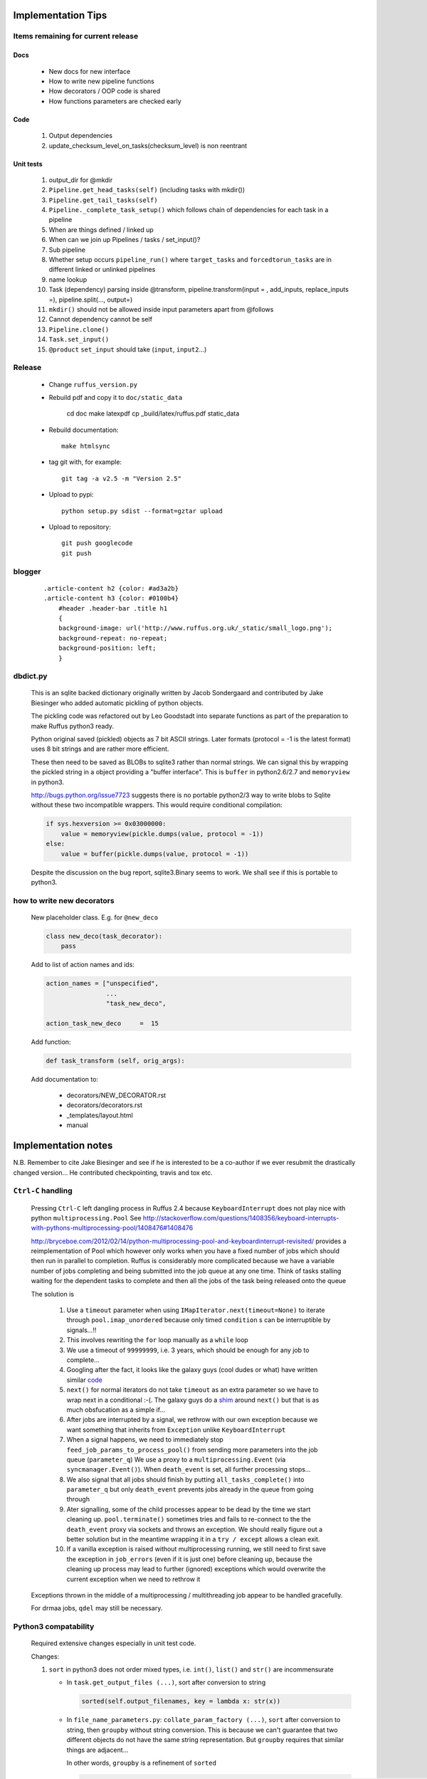##########################################
Implementation Tips
##########################################

******************************************************************************
Items remaining for current release
******************************************************************************
======================================================================================================
Docs
======================================================================================================
    * New docs for new interface
    * How to write new pipeline functions
    * How decorators / OOP code is shared
    * How functions parameters are checked early

======================================================================================================
Code
======================================================================================================
    #. Output dependencies
    #. update_checksum_level_on_tasks(checksum_level) is non reentrant

======================================================================================================
Unit tests
======================================================================================================
    #. output_dir for @mkdir
    #. ``Pipeline.get_head_tasks(self)`` (including tasks with mkdir())
    #. ``Pipeline.get_tail_tasks(self)``
    #. ``Pipeline._complete_task_setup()`` which follows chain of dependencies for each task in a pipeline
    #. When are things defined / linked up
    #. When can we join up Pipelines / tasks / set_input()?
    #.  Sub pipeline
    #.  Whether setup occurs ``pipeline_run()`` where ``target_tasks`` and ``forcedtorun_tasks`` are in different linked or unlinked pipelines
    #. name lookup
    #. Task (dependency) parsing inside @transform, pipeline.transform(input = , add_inputs, replace_inputs =), pipeline.split(..., output=)
    #. ``mkdir()`` should not be allowed inside input parameters apart from @follows
    #. Cannot dependency cannot be self
    #. ``Pipeline.clone()``
    #. ``Task.set_input()``
    #. ``@product`` ``set_input`` should take (``input``, ``input2``...)




******************************************************************************
Release
******************************************************************************

    * Change ``ruffus_version.py``

    * Rebuild pdf and copy it to ``doc/static_data``

        cd doc
        make latexpdf
        cp _build/latex/ruffus.pdf static_data

    * Rebuild documentation::

        make htmlsync

    * tag git with, for example::

        git tag -a v2.5 -m "Version 2.5"


    * Upload to pypi::

        python setup.py sdist --format=gztar upload

    * Upload to repository::

        git push googlecode
        git push

******************************************************************************
blogger
******************************************************************************

    ::


        .article-content h2 {color: #ad3a2b}
        .article-content h3 {color: #0100b4}
            #header .header-bar .title h1
            {
            background-image: url('http://www.ruffus.org.uk/_static/small_logo.png');
            background-repeat: no-repeat;
            background-position: left;
            }


******************************************************************************
dbdict.py
******************************************************************************

    This is an sqlite backed dictionary originally written by Jacob Sondergaard and
    contributed by Jake Biesinger who added automatic pickling of python objects.

    The pickling code was refactored out by Leo Goodstadt into separate functions as
    part of the preparation to make Ruffus python3 ready.

    Python original saved (pickled) objects as 7 bit ASCII strings. Later formats
    (protocol = -1 is the latest format) uses 8 bit strings and are rather more efficient.

    These then need to be saved as BLOBs to sqlite3 rather than normal strings. We
    can signal this by wrapping the pickled string in a object providing a "buffer interface".
    This is ``buffer`` in python2.6/2.7 and ``memoryview`` in python3.

    http://bugs.python.org/issue7723 suggests there is no portable python2/3 way to write
    blobs to Sqlite without these two incompatible wrappers.
    This would require conditional compilation:

    .. code-block:: python

        if sys.hexversion >= 0x03000000:
            value = memoryview(pickle.dumps(value, protocol = -1))
        else:
            value = buffer(pickle.dumps(value, protocol = -1))


    Despite the discussion on the bug report, sqlite3.Binary seems to work.
    We shall see if this is portable to python3.

******************************************************************************
how to write new decorators
******************************************************************************


    New placeholder class. E.g. for ``@new_deco``

    .. code-block:: python

        class new_deco(task_decorator):
            pass

    Add to list of action names and ids:

    .. code-block:: python

        action_names = ["unspecified",
                        ...
                        "task_new_deco",

        action_task_new_deco     =  15

    Add function:

    .. code-block:: python

        def task_transform (self, orig_args):


    Add documentation to:

        * decorators/NEW_DECORATOR.rst
        * decorators/decorators.rst
        * _templates/layout.html
        * manual




##########################################
Implementation notes
##########################################

N.B. Remember to cite Jake Biesinger and see if he is interested to be a co-author if we ever resubmit the drastically changed version...
He contributed checkpointing, travis and tox etc.

.. _todo.misfeatures:

********************************************************************************************************
``Ctrl-C`` handling
********************************************************************************************************

    Pressing ``Ctrl-C`` left dangling process in Ruffus 2.4 because ``KeyboardInterrupt`` does not play nice with python ``multiprocessing.Pool``
    See http://stackoverflow.com/questions/1408356/keyboard-interrupts-with-pythons-multiprocessing-pool/1408476#1408476

    http://bryceboe.com/2012/02/14/python-multiprocessing-pool-and-keyboardinterrupt-revisited/ provides a reimplementation of Pool which
    however only works when you have a fixed number of jobs which should then run in parallel to completion. Ruffus is considerably more
    complicated because we have a variable number of jobs completing and being submitted into the job queue at any one time. Think
    of tasks stalling waiting for the dependent tasks to complete and then all the jobs of the task being released onto the queue

    The solution is

        #. Use a ``timeout`` parameter when using ``IMapIterator.next(timeout=None)`` to iterate through ``pool.imap_unordered`` because only timed ``condition`` s can be interruptible by signals...!!
        #. This involves rewriting the ``for`` loop manually as a ``while`` loop
        #. We use a timeout of ``99999999``, i.e. 3 years, which should be enough for any job to complete...
        #. Googling after the fact, it looks like the galaxy guys (cool dudes or what) have written similar `code  <https://galaxy-dist.readthedocs.org/en/latest/_modules/galaxy/objectstore/s3_multipart_upload.html>`__
        #. ``next()`` for normal iterators do not take ``timeout`` as an extra parameter so we have to wrap next in a conditional :-(. The galaxy guys do a `shim  <http://en.wikipedia.org/wiki/Shim_(computing)>`__ around ``next()`` but that is as much obsfucation as a simple if...
        #. After jobs are interrupted by a signal, we rethrow with our own exception because we want something that inherits from ``Exception`` unlike ``KeyboardInterrupt``
        #. When a signal happens, we need to immediately stop ``feed_job_params_to_process_pool()`` from sending more parameters into the job queue (``parameter_q``)
           We use a proxy to a ``multiprocessing.Event`` (via ``syncmanager.Event()``). When ``death_event`` is set, all further processing stops...
        #. We also signal that all jobs should finish by putting ``all_tasks_complete()`` into ``parameter_q`` but only ``death_event`` prevents jobs already in the queue from going through
        #. Ater signalling, some of the child processes appear to be dead by the time we start cleaning up. ``pool.terminate()`` sometimes tries and fails to
           re-connect to the the ``death_event`` proxy via sockets and throws an exception. We should really figure out a better solution but in the meantime
           wrapping it in a ``try / except`` allows a clean exit.
        #. If a vanilla exception is raised without multiprocessing running, we still need to first save the exception in ``job_errors`` (even if it is just one) before
           cleaning up, because the cleaning up process may lead to further (ignored) exceptions which would overwrite the current exception when we need to rethrow it


    Exceptions thrown in the middle of a multiprocessing / multithreading job appear to be handled gracefully.

    For drmaa jobs, ``qdel`` may still be necessary.


******************************************************************************
Python3 compatability
******************************************************************************

    Required extensive changes especially in unit test code.

    Changes:

    1. ``sort`` in python3 does not order mixed types, i.e. ``int()``, ``list()`` and ``str()`` are incommensurate

       * In ``task.get_output_files (...)``, sort after conversion to string

         .. code-block:: python

           sorted(self.output_filenames, key = lambda x: str(x))

       * In ``file_name_parameters.py``: ``collate_param_factory (...)``, ``sort`` after conversion to string, then ``groupby`` without string conversion. This is
         because we can't guarantee that two different objects do not have the same string representation. But ``groupby`` requires that similar things are adjacent...

         In other words, ``groupby`` is a refinement of ``sorted``

         .. code-block:: python

           for output_extra_params, grouped_params in groupby(sorted(io_params_iter, key = get_output_extras_str), key = get_output_extras):
               pass

    2. ``print()`` is a function

       .. code-block:: python

            from __future__ import print_function

    3. ``items()`` only returns a list in python2. Rewrite ``dict.iteritems()`` whenever this might cause a performance bottleneck
    4. ``zip`` and ``map`` return iterators. Conditionally import in python2

       .. code-block:: python

            import sys
            if sys.hexversion < 0x03000000:
                from future_builtins import zip, map

    5. ``cPickle->pickle`` ``CStringIO->io`` need to be conditionally imported

       .. code-block:: python

            try:
                import StringIO as io
            except:
                import io as io


    6. ``map`` code can be changed to list comprehensions. Use ``2to3`` to do heavy lifting

    7. All normal strings are unicode in python3. Have to use ``bytes`` to support 8-bit char arrays.
       Normally, this means that ``str`` "just works". However, to provide special handling of
       both 8-bit and unicode strings in python2, we often need to check for ``isinstance(xxx, basestring)``.

       We need to conditionally define:

       .. code-block:: python

            if sys.hexversion >= 0x03000000:
                # everything is unicode in python3
                path_str_type = str
            else:
                path_str_type = basestring

            # further down...
            if isinstance(compiled_regex, path_str_type):
                pass



******************************************************************************
Refactoring: parameter handling
******************************************************************************

    Though the code is still split in a not very sensible way between ``ruffus_utility.py``, ``file_name_parameters.py`` and ``task.py``,
        some rationalisation has taken place, and comments added so further refactoring can be made more easily.

    Common code for::

        file_name_parameters.split_ex_param_factory()
        file_name_parameters.transform_param_factory()
        file_name_parameters.collate_param_factory()

    has been moved to ``file_name_parameters.py.yield_io_params_per_job()``


    unit tests added to ``test_file_name_parameters.py`` and ``test_ruffus_utility.py``




******************************************************************************
``formatter``
******************************************************************************
    ``get_all_paths_components(paths, regex_str)`` in ``ruffus_utility.py``

    Input files names are first squished into a flat list of files.
    ``get_all_paths_components()`` returns both the regular expression matches and the break down of the path.

    In case of name clashes, the classes with higher priority override:

        1) Captures by name
        2) Captures by index
        3) Path components:
            'ext' = extension with dot
            'basename' = file name without extension
            'path' = path before basename, not ending with slash
            'subdir' = list of directories starting with the most nested and ending with the root (if normalised)
            'subpath' = list of 'path' with successive directories removed starting with the most nested and ending with the root (if normalised)

        E.g.  ``name = '/a/b/c/sample1.bam'``, ``formatter=r"(.*)(?P<id>\d+)\.(.+)")`` returns:

        .. code-block:: python

                0:          '/a/b/c/sample1.bam',           // Entire match captured by index
                1:          '/a/b/c/sample',                // captured by index
                2:          'bam',                          // captured by index
                'id':       '1'                             // captured by name
                'ext':      '.bam',
                'subdir':   ['c', 'b', 'a', '/'],
                'subpath':  ['/a/b/c', '/a/b', '/a', '/'],
                'path':     '/a/b/c',
                'basename': 'sample1',


    The code is in ``ruffus_utility.py``:

    .. code-block:: python

        results = get_all_paths_components(paths, regex_str)
        string.format(results[2])


    All the magic is hidden inside black boxes ``filename_transform`` classes:

    .. code-block:: python


        class t_suffix_filename_transform(t_filename_transform):
        class t_regex_filename_transform(t_filename_transform):
        class t_format_filename_transform(t_filename_transform):

===================================================
``formatter()``: ``regex()`` and ``suffix()``
===================================================


    The previous behaviour with regex() where mismatches fail even if no substitution is made is retained by the use of ``re.subn()``.
    This is a corner case but I didn't want user code to break

    .. code-block:: python

        # filter on ".txt"
        input_filenames = ["a.wrong", "b.txt"]
        regex("(.txt)$")

        # fails, no substitution possible
        r"\1"

        # fails anyway even through regular expression matches not referenced...
        r"output.filename"


************************************************************************************************************************************************************
@product()
************************************************************************************************************************************************************

    * Use combinatoric generators from itertools and keep that naming scheme
    * Put all new generators in an ``combinatorics`` submodule namespace to avoid breaking user code. (They can imported if necessary.)
    * test code in test/test_combinatorics.py
    * The ``itertools.product(repeat)`` parameter doesn't make sense for Ruffus and will not be used
    * Flexible number of pairs of ``task`` / ``glob`` / file names + ``formatter()``
    * Only ``formatter([OPTIONAl_REGEX])`` provides the necessary flexibility to construct the output so we won't bother with suffix and regex

    * Similar to ``@transform`` but with extra level of nested-ness

    Retain same code for ``@product`` and ``@transform`` by adding an additional level of indirection:
        * generator wrap around ``get_strings_in_nested_sequence`` to convert nested input parameters either to a single flat list of file names or to nested lists of file names

          .. code-block:: python

              file_name_parameters.input_param_to_file_name_list (input_params)
              file_name_parameters.list_input_param_to_file_name_list (input_params)

        * ``t_file_names_transform`` class which stores a list of regular expressions, one for each ``formatter()`` object corresponding to a single set of input parameters

          .. code-block:: python

            t_formatter_file_names_transform
            t_nested_formatter_file_names_transform

        * string substitution functions which will apply a list of ``formatter`` changes

          .. code-block:: python

                ruffus.utility.t_formatter_replace()
                ruffus.utility.t_nested_formatter_replace()

        * ``ruffus_uilility.swap_doubly_nested_order()`` makes the syntax / implementation very orthogonal

************************************************************************************************************************************************************
``@permutations(...),`` ``@combinations(...),`` ``@combinations_with_replacement(...)``
************************************************************************************************************************************************************

    Similar to ``@product`` extra level of nested-ness is self versus self

    Retain same code for ``@product``
        * forward to a sinble ``file_name_parameters.combinatorics_param_factory()``
        * use ``combinatorics_type`` to dispatch to ``combinatorics.permutations``, ``combinatorics.combinations`` and ``combinatorics.combinations_with_replacement``
        * use ``list_input_param_to_file_name_list`` from ``file_name_parameters.product_param_factory()``



************************************************************************************************************************************************************
drmaa alternatives
************************************************************************************************************************************************************

    Alternative, non-drmaa polling code at

    https://github.com/bjpop/rubra/blob/master/rubra/cluster_job.py



************************************************************************************************************************************************************
Task completion monitoring
************************************************************************************************************************************************************

===================================================
 How easy is it to abstract out the database?
===================================================

    * The database is Jacob Sondergaard's ``dbdict`` which is a nosql / key-value store wrapper around sqlite
        .. code-block:: python

            job_history = dbdict.open(RUFFUS_HISTORY_FILE, picklevalues=True)

    * The key is the output file name, so it is important not to confuse Ruffus by having different tasks generate the same output file!
    * Is it possible to abstract this so that **jobs** get timestamped as well?
    * If we should ever want to abstract out ``dbdict``, we need to have a similar key-value store class,
      and make sure that a single instance of ``dbdict`` is used through ``pipeline_run`` which is passed up
      and down the function call chain. ``dbdict`` would then be drop-in replaceable by our custom (e.g. flat-file-based) dbdict alternative.


    To peek into the database:

        .. code-block:: bash

            $ sqlite3 .ruffus_history.sqlite
            sqlite> .tables
            data
            sqlite> .schema data
            CREATE TABLE data (key PRIMARY KEY,value);
            sqlite> select key from data order by key;

======================================================================================================
 Can we query the database, get Job history / stats?
======================================================================================================

        Yes, if we write a function to read and dump the entire database but this is only useful with timestamps and task names. See below

======================================================================================================
  What are the run time performance implications?
======================================================================================================

  Should be fast: a single db connection is created and used inside ``pipeline_run``,  ``pipeline_printout``,  ``pipeline_printout_graph``

===================================================
  Avoid pauses between tasks
===================================================

    Allows Ruffus to avoid adding an extra 1 second pause between tasks to guard against file systems with low timestamp granularity.

        * If the local file time looks to be in sync with the underlying file system, saved system time is used instead of file timestamps

******************************************************************************************
``@mkdir(...),``
******************************************************************************************

    * ``mkdir`` continues to work seamlessly inside ``@follows`` but also as its own decorator ``@mkdir`` due to the original happy orthogonal design
    * fixed bug in checking so that Ruffus does't blow up if non strings are in the output (number...)
    * note: adding the decorator to a previously undecorated function might have unintended consequences. The undecorated function turns into a zombie.
    * fixed ugly bug in ``pipeline_printout`` for printing single line output
    * fixed description and printout indent



******************************************************************************
Parameter handling
******************************************************************************

======================================================================================================
 Current design
======================================================================================================

    Parameters in Ruffus v 2.x are obtained using a "pull" model.

    Each task has its self.param_generator_func()
    This is an iterator function which yields ``param`` and ``descriptive_param`` per iteration:

    .. code-block:: python

        for param, descriptive_param in self.param_generator_func(runtime_data):
            pass


     ``param`` and ``descriptive_param`` are basically the same except that globs are not expanded in ``descriptive_param`` because
     they are used for display.


    The iterator functions have all the state they need to generate their input, output and extra parameters
    (only ``runtime_data``) is added at run time.
    These closures are generated as nested functions inside "factory" functions defined in ``file_name_parameters.py``

    Each task type has its own factory function. For example:

        .. code-block:: python

            args_param_factory (orig_args)
            files_param_factory (input_files_task_globs, flatten_input, do_not_expand_single_job_tasks, output_extras)
            split_param_factory (input_files_task_globs, output_files_task_globs, *extra_params)
            merge_param_factory (input_files_task_globs, output_param, *extra_params)
            originate_param_factory (list_output_files_task_globs, extras)


    The following factory files delegate most of their work to ``yield_io_params_per_job``:

        to support:

            * ``inputs()``, ``add_inputs()`` input parameter supplementing
            * extra inputs, outputs, extra parameter replacement with ``suffix()``, ``regex()`` and ``formatter``

        .. code-block:: python

            collate_param_factory       (input_files_task_globs,      flatten_input,                              file_names_transform, extra_input_files_task_globs, replace_inputs, output_pattern,          *extra_specs)
            transform_param_factory     (input_files_task_globs,      flatten_input,                              file_names_transform, extra_input_files_task_globs, replace_inputs, output_pattern,          *extra_specs)
            combinatorics_param_factory (input_files_task_globs,      flatten_input, combinatorics_type, k_tuple, file_names_transform, extra_input_files_task_globs, replace_inputs, output_pattern,          *extra_specs)
            subdivide_param_factory     (input_files_task_globs,      flatten_input,                              file_names_transform, extra_input_files_task_globs, replace_inputs, output_files_task_globs, *extra_specs)
            product_param_factory       (list_input_files_task_globs, flatten_input,                              file_names_transform, extra_input_files_task_globs, replace_inputs, output_pattern,          *extra_specs)


            yield_io_params_per_job (input_params, file_names_transform, extra_input_files_task_globs, replace_inputs, output_pattern, extra_specs, runtime_data, iterator, expand_globs_in_output = False):


        #. The first thing they do is to get a list of input parameters, either directly, or by expanding globs or by query upstream tasks:

            .. code-block:: python

                file_names_from_tasks_globs(files_task_globs, runtime_data, do_not_expand_single_job_tasks = True_if_split_or_merge)

            .. note ::

                ``True_if_split_or_merge`` is a wierd parameter which directly queries the upstream dependency for its output files if it is a single task...

                This is legacy code. Probably should be refactored out of existence...


        #. They then convert the input parameters to a flattened list of file names (passing through unchanged the original input parameters structure)

            .. code-block:: python

                input_param_to_file_name_list()
                # combinatorics and product call:
                list_input_param_to_file_name_list()

            This is done at the iterator level because the combinatorics decorators do not have just a
            list of input parameters (They have combinations, permutations, products of
            input parameters etc) but a list of lists of input parameters.

            transform, collate, subdivide => list of strings.
            combinatorics / product       => list of lists of strings

        #. ``yield_io_params_per_job`` yields pairs of param sets by

            * Replacing or supplementing input parameters for the indicator objects ``inputs()`` and ``add_inputs()``
            * Expanding extra parameters
            * Expanding output parameters (with or without expanding globs)

            In each case:
                * If these contains objects which look like strings, we do regular expression / file component substitution
                * If they contain tasks, these are queries for output files


            .. note ::

                This should be changed:

                If the flattened list of input file names is empty, ie. if the input parameters
                contain just other stuff, then the entire parameter is ignored.

======================================================================================================
 Handling file names
======================================================================================================

    All strings in input (or output parameters) are treated as file names unless they are wrapped
    with ``output_from`` in which case they are ``Task``, ``Pipeline`` or function names.

    A list of strings for ready for substitution to output parameters is obtained from the
    ``ruffus_utility.get_strings_in_flattened_sequence()``

    This is called from:

        file_name_parameters

            (1) Either to check that input files exist:
                ``check_input_files_exist()``
                ``needs_update_check_directory_missing()``
                ``needs_update_check_exist()``
                ``needs_update_check_modify_time()``

            (2) Or to generate parameters from the various param factories

                ``product_param_factory()``
                ``transform_param_factory()``
                ``collate_param_factory()``
                ``combinatorics_param_factory()``
                ``subdivide_param_factory()``

            These first call ``file_names_from_tasks_globs()`` to get the input parameters,
            then pass a flattened list of strings to ``yield_io_params_per_job()``

                -> ``file_names_from_tasks_globs()``
                -> ``yield_io_params_per_job(`` ``input_param_to_file_name_list()`` / ``list_input_param_to_file_name_list()`` ``)``


        task

            (3) to obtain a list of file names to ``touch``

                ``job_wrapper_io_files``

            (4) to make directories

                ``job_wrapper_mkdir``

            (5) update / remove files in ``job_history`` if job succeeded or failed

                ``pipeline_run``


======================================================================================================
 Refactor to handle input parameter objects with ruffus_params() functions
======================================================================================================

    We want to expand objects with ruffus_params *only* when doing output parameter
    substitution, i.e. Case (2) above. They are not file names: cases (1), (3), (4), (5).

    Therefore: Expand in ``file_names_from_tasks_globs()`` which also handles
    ``inputs()`` and ``add_inputs`` and ``@split`` outputs.

======================================================================================================
 Refactor to handle formatter() replacement with "{EXTRAS[0][1][3]}" and "[INPUTS[1][2]]"
======================================================================================================

    Non-recursive Substitution in all:

        construct new list where each item is replaced referring to the original and then assign

        extra_inputs()      "[INPUTS[1][2]]" refers to the original input
        output / extras     "[INPUTS[1][2]]" refers to substituted input


    In addition to the flattened input paramters, we need to pass in the unflattened input and extra parameters

    In ``file_name_parameters.py.``: ``yield_io_params_per_job``

        From:
        .. code-block:: python

            extra_inputs = extra_input_files_task_globs.file_names_transformed (filenames, file_names_transform)
            extra_params = tuple( file_names_transform.substitute(filenames, p) for p in extra_specs)
            output_pattern_transformed = output_pattern.file_names_transformed (filenames, file_names_transform)
            output_param = file_names_transform.substitute_output_files(filenames, output_pattern)

        To:
        .. code-block:: python

            extra_inputs = extra_input_files_task_globs.file_names_transformed (orig_input_param, extra_specs, filenames, file_names_transform)
            extra_params = tuple( file_names_transform.substitute(input_param, extra_specs, filenames, p) for p in extra_specs)
            output_pattern_transformed = output_pattern.file_names_transformed (input_param, extra_specs, filenames, file_names_transform)
            output_param = file_names_transform.substitute_output_files(input_param, extra_specs, filenames, output_pattern)

    In other words, we need two extra parameters for inputs and extras

        .. code-block:: python

            class t_file_names_transform(object):
                def substitute (self, input_param, extra_param, starting_file_names, pattern):
                    pass
                def substitute_output_files (self, input_param, extra_param, starting_file_names, pattern):
                    pass


            class t_params_tasks_globs_run_time_data(object):
                def file_names_transformed (self, input_param, extra_param, filenames, file_names_transform):
                    pass


======================================================================================================
 Refactor to handle alternative outputs with either_or(...,...)
======================================================================================================

    * what happens to get_outputs or checkpointing when the job completes but the output files are not made?
    * either_or matches

        * the only alternative to have all files existing
        * the alternative with the most recent file

    * either_or behaves as ``list()`` in ``file_name_parameters.py.`` : ``file_names_from_tasks_globs``



    * Handled to check that input files exist:

            ``check_input_files_exist()``
            ``needs_update_check_directory_missing()``
            ``needs_update_check_exist()``
            ``needs_update_check_modify_time()``

    * Handled to update / remove files in ``job_history`` if job succeeded or failed

    * Only first either_or is used to obtain list of file names to ``touch``

        ``task.job_wrapper_io_files``

    * Only first either_or is used to obtain list of file names to make directories

        ``job_wrapper_mkdir``

    * What happens in ``task.get_output_files()``?


******************************************************************************
 Add Object Orientated interface
******************************************************************************


======================================================================================================
Passed Unit tests
======================================================================================================
    #. Refactored to remove unused "flattened" code paths / parameters
    #. Prefix all attributes for Task into underscore so that help(Task) is not overloaded with details
    #. Named parameters
        * parse named parameters in order filling in from unnamed
        * save parameters in ``dict``  ``Task.parsed_args``
        * call ``setup_task_func()`` afterwards which knows how to setup:
            * poor man's OOP but
            * allows type to be changed after constructor:
              Because can't guarantee that ``@transform`` ``@merge`` is the first Ruffus decorator to be encountered.
        * ``setup_task_func()`` is called for every task before pipeline_xxx()
    #. Much more informative messages for errors when parsing decorator arguments
    #. Pipeline decorator methods renamed to decorator_xxx as in ``decorator_follows``
    #. ``Task.get_task_name()``
       * rename to ``Task.get_display_name()``
       * distinguish between decorator and OO interface
    #. Rename ``_task`` to ``Task``
    #. Identifying tasks from t_job_result:
        * job results do not contain references to ``Task`` so that it can be marshalled more easily
        * we need to look up task at job completion
        * use  ``_node_index`` from ``graph.py`` so we have always a unique identifier for each ``Task``
    #. Parse arguments using ruffus_utility.parse_task_arguments
        * Reveals full hackiness and inconsistency between ``add_inputs`` and ``inputs``. The latter only takes a single argument. Each of the elements of the former gets added along side the existing inputs.
    #. Add ``Pipeline`` class
       * Create global called ``"main"`` (accessed by Pipeline.pipelines["main"])
    #. Task name lookup
        * Task names are unique (Otherwise Ruffus will complain at Task creation)
        * Can also lookup by fully qualified or unqualified function name but these can be ambiguous
        * Ambiguous lookups give a list of tasks only so we can have nice diagnostic messages ... UI trumps clean design
    #. Look up strings across pipelines
       #. Is pipeline name qualified? Check that
       #. Check default (current) pipeline
       #. Check if pipeline name. In which case returns all tail functions
       #. Check all pipelines

       * Will blow up at any instance of ambiguity in any particular pipeline
       * Will blow up at any instance of ambiguity across pipelines
       * Note that mis-spellings will cause problems but if this were c++, I would enforce stricter checking
    #. Look up functions across pipelines
       * Try current pipeline first, then all pipelines
       * Will blow up at any instance of ambiguity in any particular pipeline
       * Will blow up at any instance of ambiguity across pipelines (if not in current pipeline)
    #. @mkdir, @follows(mkdir)


======================================================================================================
Pipeline and Task creation
======================================================================================================

    * Share code as far as possible between decorator and OOP syntax
    * Cannot use textbook OOP inheritance hierarchy easily because @decorators are not necessarily
      given in order.

        Pipeline.transform
            _do_create_task_by_OOP()

        @transform
            Pipeline._create_task()
            task._decorator_transform

                task._prepare_transform()
                    self.setup_task_func = self._transform_setup
                    parse_task_arguments


        Pipeline.run
            pipeline._complete_task_setup()
                # walk up ancestors of all task and call setup_task_func
                unprocessed_tasks = Pipeline.tasks
                while len(unprocessed_tasks):
                    ancestral_tasks = setup_task_func()
                    if not already processed:
                        unprocessed_tasks.append(ancestral_tasks)

                Call _complete_task_setup() for all the pipelines of each task



======================================================================================================
Connecting Task into a DAG
======================================================================================================

    .. <<python

    ::

        task._complete_setup()
            task._remove_all_parents()
            task._deferred_connect_parents()
            task._setup_task_func()
                task._handle_tasks_globs_in_inputs()
                    task._connect_parents()
                        # re-lookup task from names in current pipeline so that pipeline.clone() works

    ..
        python









